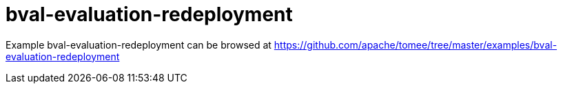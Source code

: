 = bval-evaluation-redeployment
:jbake-date: 2016-08-30
:jbake-type: page
:jbake-tomeepdf:
:jbake-status: published

Example bval-evaluation-redeployment can be browsed at https://github.com/apache/tomee/tree/master/examples/bval-evaluation-redeployment

